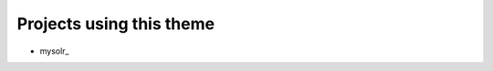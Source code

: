 Projects using this theme
-------------------------

- mysolr_


.. _here: http://mysolr.redtuna.org